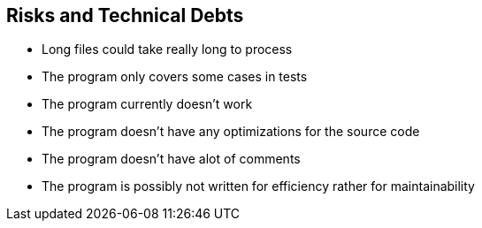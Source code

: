 [[section-technical-risks]]
== Risks and Technical Debts
* Long files could take really long to process
* The program only covers some cases in tests
* The program currently doesn't work
* The program doesn't have any optimizations for the source code
* The program doesn't have alot of comments
* The program is possibly not written for efficiency rather for maintainability



